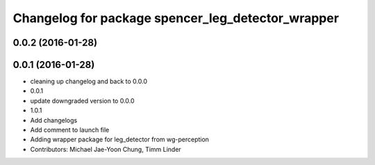 ^^^^^^^^^^^^^^^^^^^^^^^^^^^^^^^^^^^^^^^^^^^^^^^^^^
Changelog for package spencer_leg_detector_wrapper
^^^^^^^^^^^^^^^^^^^^^^^^^^^^^^^^^^^^^^^^^^^^^^^^^^

0.0.2 (2016-01-28)
------------------

0.0.1 (2016-01-28)
------------------
* cleaning up changelog and back to 0.0.0
* 0.0.1
* update downgraded version to 0.0.0
* 1.0.1
* Add changelogs
* Add comment to launch file
* Adding wrapper package for leg_detector from wg-perception
* Contributors: Michael Jae-Yoon Chung, Timm Linder
